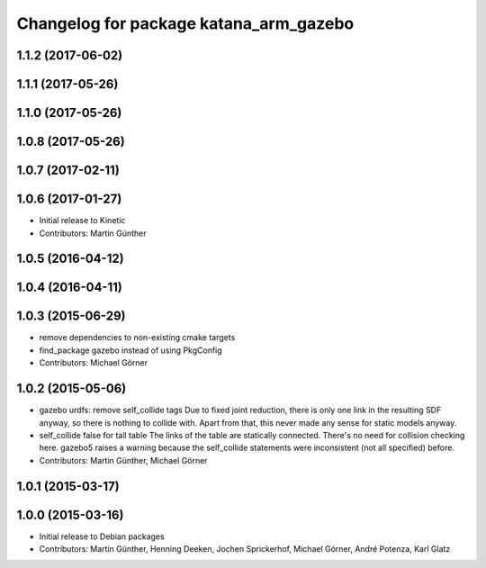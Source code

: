 ^^^^^^^^^^^^^^^^^^^^^^^^^^^^^^^^^^^^^^^
Changelog for package katana_arm_gazebo
^^^^^^^^^^^^^^^^^^^^^^^^^^^^^^^^^^^^^^^

1.1.2 (2017-06-02)
------------------

1.1.1 (2017-05-26)
------------------

1.1.0 (2017-05-26)
------------------

1.0.8 (2017-05-26)
------------------

1.0.7 (2017-02-11)
------------------

1.0.6 (2017-01-27)
------------------
* Initial release to Kinetic
* Contributors: Martin Günther

1.0.5 (2016-04-12)
------------------

1.0.4 (2016-04-11)
------------------

1.0.3 (2015-06-29)
------------------
* remove dependencies to non-existing cmake targets
* find_package gazebo instead of using PkgConfig
* Contributors: Michael Görner

1.0.2 (2015-05-06)
------------------
* gazebo urdfs: remove self_collide tags
  Due to fixed joint reduction, there is only one link in the resulting
  SDF anyway, so there is nothing to collide with. Apart from that, this
  never made any sense for static models anyway.
* self_collide false for tall table
  The links of the table are statically connected.
  There's no need for collision checking here.
  gazebo5 raises a warning because the self_collide statements
  were inconsistent (not all specified) before.
* Contributors: Martin Günther, Michael Görner

1.0.1 (2015-03-17)
------------------

1.0.0 (2015-03-16)
------------------
* Initial release to Debian packages
* Contributors: Martin Günther, Henning Deeken, Jochen Sprickerhof, Michael Görner, André Potenza, Karl Glatz

